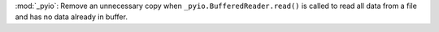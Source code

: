 :mod:`_pyio`: Remove an unnecessary copy when ``_pyio.BufferedReader.read()``
is called to read all data from a file and has no data already in buffer.
